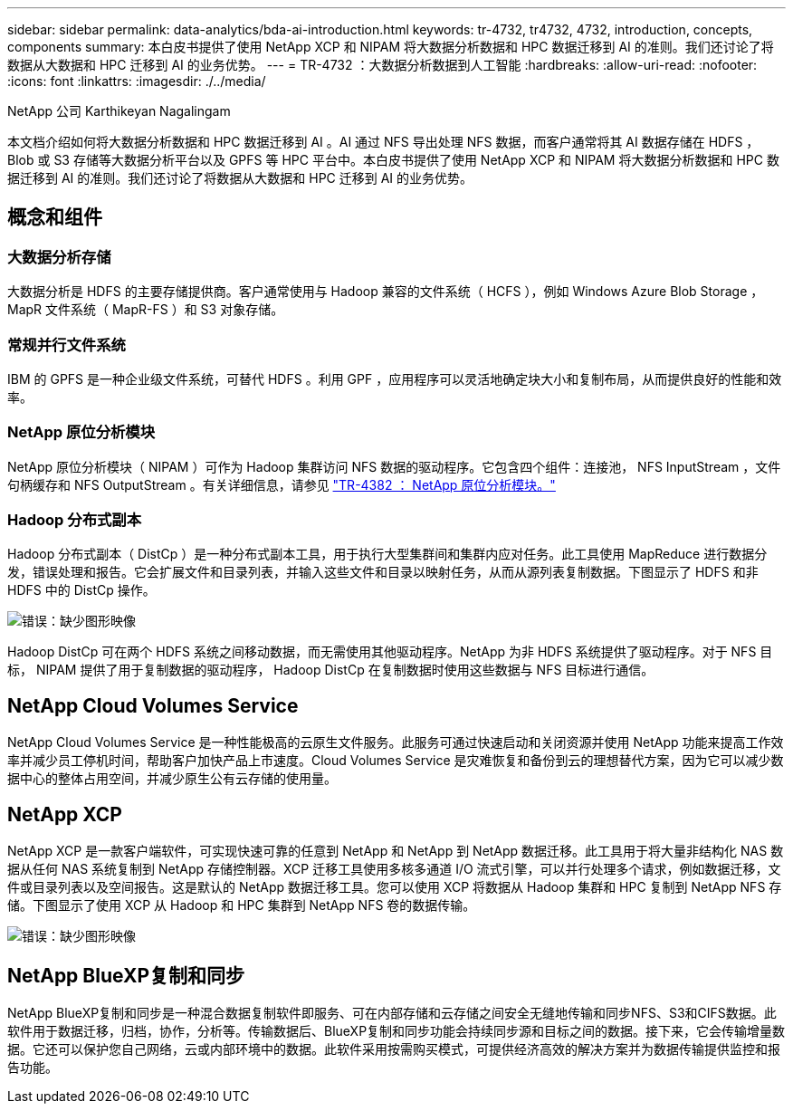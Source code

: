 ---
sidebar: sidebar 
permalink: data-analytics/bda-ai-introduction.html 
keywords: tr-4732, tr4732, 4732, introduction, concepts, components 
summary: 本白皮书提供了使用 NetApp XCP 和 NIPAM 将大数据分析数据和 HPC 数据迁移到 AI 的准则。我们还讨论了将数据从大数据和 HPC 迁移到 AI 的业务优势。 
---
= TR-4732 ：大数据分析数据到人工智能
:hardbreaks:
:allow-uri-read: 
:nofooter: 
:icons: font
:linkattrs: 
:imagesdir: ./../media/


NetApp 公司 Karthikeyan Nagalingam

[role="lead"]
本文档介绍如何将大数据分析数据和 HPC 数据迁移到 AI 。AI 通过 NFS 导出处理 NFS 数据，而客户通常将其 AI 数据存储在 HDFS ， Blob 或 S3 存储等大数据分析平台以及 GPFS 等 HPC 平台中。本白皮书提供了使用 NetApp XCP 和 NIPAM 将大数据分析数据和 HPC 数据迁移到 AI 的准则。我们还讨论了将数据从大数据和 HPC 迁移到 AI 的业务优势。



== 概念和组件



=== 大数据分析存储

大数据分析是 HDFS 的主要存储提供商。客户通常使用与 Hadoop 兼容的文件系统（ HCFS ），例如 Windows Azure Blob Storage ， MapR 文件系统（ MapR-FS ）和 S3 对象存储。



=== 常规并行文件系统

IBM 的 GPFS 是一种企业级文件系统，可替代 HDFS 。利用 GPF ，应用程序可以灵活地确定块大小和复制布局，从而提供良好的性能和效率。



=== NetApp 原位分析模块

NetApp 原位分析模块（ NIPAM ）可作为 Hadoop 集群访问 NFS 数据的驱动程序。它包含四个组件：连接池， NFS InputStream ，文件句柄缓存和 NFS OutputStream 。有关详细信息，请参见 https://www.netapp.com/us/media/tr-4382.pdf["TR-4382 ： NetApp 原位分析模块。"^]



=== Hadoop 分布式副本

Hadoop 分布式副本（ DistCp ）是一种分布式副本工具，用于执行大型集群间和集群内应对任务。此工具使用 MapReduce 进行数据分发，错误处理和报告。它会扩展文件和目录列表，并输入这些文件和目录以映射任务，从而从源列表复制数据。下图显示了 HDFS 和非 HDFS 中的 DistCp 操作。

image:bda-ai-image1.png["错误：缺少图形映像"]

Hadoop DistCp 可在两个 HDFS 系统之间移动数据，而无需使用其他驱动程序。NetApp 为非 HDFS 系统提供了驱动程序。对于 NFS 目标， NIPAM 提供了用于复制数据的驱动程序， Hadoop DistCp 在复制数据时使用这些数据与 NFS 目标进行通信。



== NetApp Cloud Volumes Service

NetApp Cloud Volumes Service 是一种性能极高的云原生文件服务。此服务可通过快速启动和关闭资源并使用 NetApp 功能来提高工作效率并减少员工停机时间，帮助客户加快产品上市速度。Cloud Volumes Service 是灾难恢复和备份到云的理想替代方案，因为它可以减少数据中心的整体占用空间，并减少原生公有云存储的使用量。



== NetApp XCP

NetApp XCP 是一款客户端软件，可实现快速可靠的任意到 NetApp 和 NetApp 到 NetApp 数据迁移。此工具用于将大量非结构化 NAS 数据从任何 NAS 系统复制到 NetApp 存储控制器。XCP 迁移工具使用多核多通道 I/O 流式引擎，可以并行处理多个请求，例如数据迁移，文件或目录列表以及空间报告。这是默认的 NetApp 数据迁移工具。您可以使用 XCP 将数据从 Hadoop 集群和 HPC 复制到 NetApp NFS 存储。下图显示了使用 XCP 从 Hadoop 和 HPC 集群到 NetApp NFS 卷的数据传输。

image:bda-ai-image2.png["错误：缺少图形映像"]



== NetApp BlueXP复制和同步

NetApp BlueXP复制和同步是一种混合数据复制软件即服务、可在内部存储和云存储之间安全无缝地传输和同步NFS、S3和CIFS数据。此软件用于数据迁移，归档，协作，分析等。传输数据后、BlueXP复制和同步功能会持续同步源和目标之间的数据。接下来，它会传输增量数据。它还可以保护您自己网络，云或内部环境中的数据。此软件采用按需购买模式，可提供经济高效的解决方案并为数据传输提供监控和报告功能。
